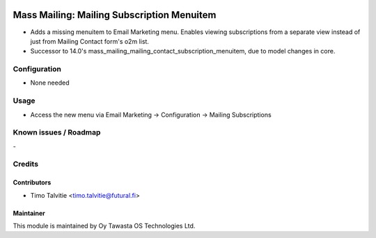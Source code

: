 .. image:: https://img.shields.io/badge/licence-AGPL--3-blue.svg
   :target: http://www.gnu.org/licenses/agpl-3.0-standalone.html
   :alt: License: AGPL-3

===========================================
Mass Mailing: Mailing Subscription Menuitem
===========================================

* Adds a missing menuitem to Email Marketing menu. Enables viewing subscriptions 
  from a separate view instead of just from Mailing Contact form's o2m list.
* Successor to 14.0's mass_mailing_mailing_contact_subscription_menuitem, due to
  model changes in core.

Configuration
=============
* None needed

Usage
=====
* Access the new menu via Email Marketing -> Configuration -> Mailing Subscriptions

Known issues / Roadmap
======================
\-

Credits
=======

Contributors
------------

* Timo Talvitie <timo.talvitie@futural.fi>

Maintainer
----------

.. image:: https://tawasta.fi/templates/tawastrap/images/logo.png
   :alt: Oy Tawasta OS Technologies Ltd.
   :target: https://tawasta.fi/

This module is maintained by Oy Tawasta OS Technologies Ltd.
